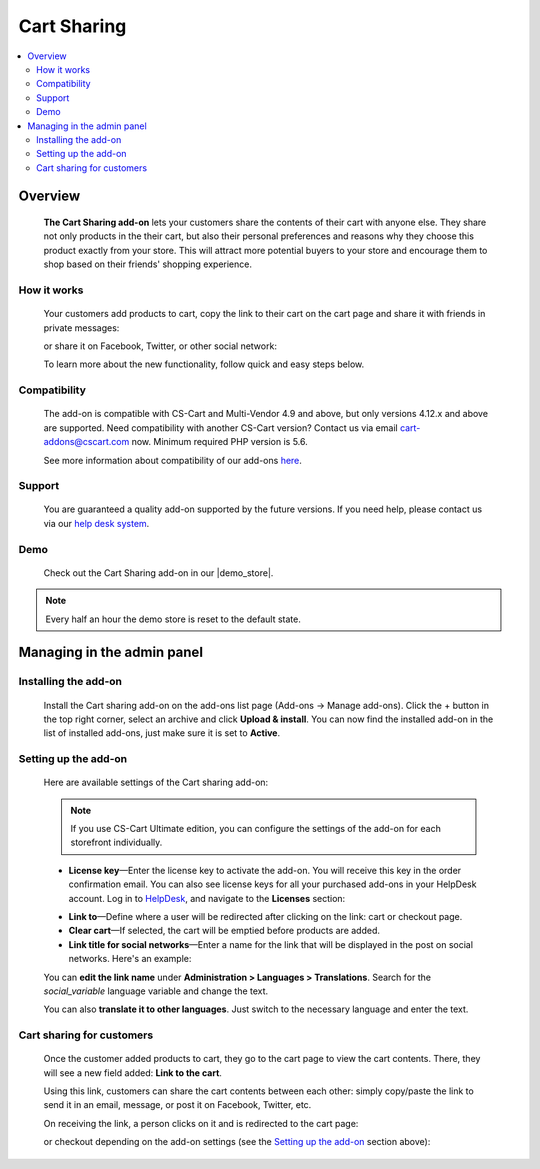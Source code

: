 ************
Cart Sharing
************

.. raw:: html

    <div class="buy-now">
        <a href="https://marketplace.simtechdev.com/landing/100000086" class="btn buy-now__btn">Buy now</a>
    </div>



.. contents::
    :local: 
    :depth: 2

--------
Overview
--------

    **The Cart Sharing add-on** lets your customers share the contents of their cart with anyone else. They share not only products in the their cart, but also their personal preferences and reasons why they choose this product exactly from your store. This will attract more potential buyers to your store and encourage them to shop based on their friends' shopping experience.

============
How it works
============

    Your customers add products to cart, copy the link to their cart on the cart page and share it with friends in private messages:

    .. fancybox:: img/overview.png
        :alt: CS-Cart Cart sharing add-on

    or share it on Facebook, Twitter, or other social network:

    .. fancybox:: img/cart-sharing-facebok-sharing.png
        :alt: sharing cart on Facebook
        :width: 515px

    To learn more about the new functionality, follow quick and easy steps below.

=============
Compatibility
=============

    The add-on is compatible with CS-Cart and Multi-Vendor 4.9 and above, but only versions 4.12.x and above are supported. Need compatibility with another CS-Cart version? Contact us via email cart-addons@cscart.com now.
    Minimum required PHP version is 5.6.

    See more information about compatibility of our add-ons `here <https://docs.cs-cart.com/marketplace-addons/compatibility/index.html>`_.

=======
Support
=======

    You are guaranteed a quality add-on supported by the future versions. If you need help, please contact us via our `help desk system <https://helpdesk.cs-cart.com>`_.

====
Demo
====

    Check out the Cart Sharing add-on in our |demo_store|.

.. |demo_store| raw:: html

   <!--noindex--><a href="http://cart-sharing.demo.simtechdev.com/?_ga=2.25791869.1785664536.1613379542-107781226.1613379542" target="_blank" rel="nofollow">demo store</a><!--/noindex-->

.. note::
    
    Every half an hour the demo store is reset to the default state.

---------------------------
Managing in the admin panel
---------------------------

=====================
Installing the add-on
=====================

    Install the Cart sharing add-on on the add-ons list page (Add-ons → Manage add-ons). Click the + button in the top right corner, select an archive and click **Upload & install**. You can now find the installed add-on in the list of installed add-ons, just make sure it is set to **Active**.

    .. fancybox:: img/cart-sharing-installed.png
        :alt: CS-Cart Cart sharing add-on

=====================
Setting up the add-on
=====================

    Here are available settings of the Cart sharing add-on:

    .. fancybox:: img/cart-sharing-settings.png
        :alt: Cart sharing add-on settings

    .. note::

        If you use CS-Cart Ultimate edition, you can configure the settings of the add-on for each storefront individually.

    * **License key**—Enter the license key to activate the add-on. You will receive this key in the order confirmation email. You can also see license keys for all your purchased add-ons in your HelpDesk account. Log in to `HelpDesk <https://www.simtechdev.com/helpdesk>`_, and navigate to the **Licenses** section:

    .. fancybox:: img/licenses.png
        :alt: license key for cs-cart add-ons

    * **Link to**—Define where a user will be redirected after clicking on the link: cart or checkout page.

    * **Clear cart**—If selected, the cart will be emptied before products are added.

    * **Link title for social networks**—Enter a name for the link that will be displayed in the post on social networks. Here's an example:

    .. fancybox:: img/cart-sharing-facebok-sharing.png
        :alt: link name for social networks
        :width: 515px

    You can **edit the link name** under **Administration > Languages > Translations**. Search for the *social_variable* language variable and change the text.

    .. fancybox:: img/cart-sharing-language-variable.png
        :alt: language variables in CS-Cart

    You can also **translate it to other languages**. Just switch to the necessary language and enter the text.

    .. fancybox:: img/cart-sharing-translations.png
        :alt: cart sharing add-on

==========================
Cart sharing for customers
==========================

    Once the customer added products to cart, they go to the cart page to view the cart contents. There, they will see a new field added: **Link to the cart**.

    .. fancybox:: img/Selection_03.png
        :alt: Link to cart contents

    Using this link, customers can share the cart contents between each other: simply copy/paste the link to send it in an email, message, or post it on Facebook, Twitter, etc.

    .. fancybox:: img/Selection_04.png
        :alt: sharing cart on Facebook
        :width: 450px

    On receiving the link, a person clicks on it and is redirected to the cart page:

    .. fancybox:: img/Selection_05.png
        :alt: sharing cart on Facebook

    or checkout depending on the add-on settings (see the `Setting up the add-on`_ section above):

    .. fancybox:: img/Selection_06.png
        :alt: sharing cart on Facebook